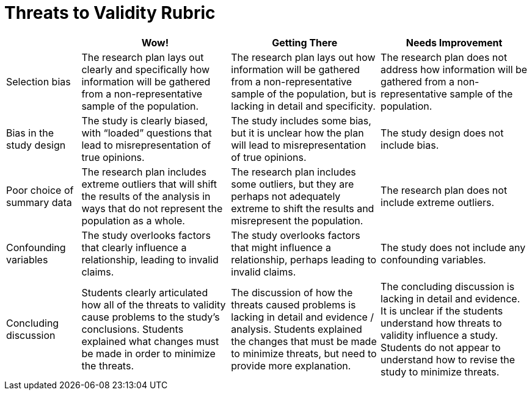 = Threats to Validity Rubric

[cols="2,4,4,4", options="header"]
|===
|
| Wow!
| Getting There
| Needs Improvement


| Selection bias
| The research plan lays out clearly and specifically how information will be gathered from a non-representative sample of the population.
| The research plan lays out how information will be gathered from a non-representative sample of the population, but is lacking in detail and specificity.
| The research plan does not address how information will be gathered from a non-representative sample of the population.


| Bias in the study design
| The study is clearly biased, with “loaded” questions that lead to misrepresentation of true opinions.
| The study includes some bias, but it is unclear how the plan will lead to misrepresentation of true opinions.
| The study design does not include bias.



| Poor choice of summary data
| The research plan includes extreme outliers that will shift the results of the analysis in ways that do not represent the population as a whole.
| The research plan includes some outliers, but they are perhaps not adequately extreme to shift the results and misrepresent the population.
| The research plan does not include extreme outliers.


| Confounding variables
| The study overlooks factors that clearly influence a relationship, leading to invalid claims.
| The study overlooks factors that might influence a relationship, perhaps leading to invalid claims.
| The study does not include any confounding variables.


| Concluding discussion
| Students clearly articulated how all of the threats to validity cause problems to the study’s conclusions. Students explained what changes must be  made in order to minimize the threats.
| The discussion of how the threats caused problems is lacking in detail and evidence / analysis. Students explained the changes that must be made to minimize threats, but need to provide more explanation.
| The concluding discussion is lacking in detail and evidence. It is unclear if the students understand how threats to validity influence a study. Students do not appear to understand how to revise the study to minimize threats.


|===

